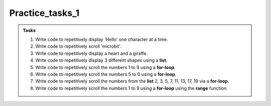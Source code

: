 ====================================================
Practice_tasks_1
====================================================

.. admonition:: Tasks

    1.  Write code to repetitively display 'Hello' one character at a time.
    2.  Write code to repetitively scroll 'microbit'.
    3.  Write code to repetitively display a heart and a giraffe.
    4.  Write code to repetitively display 3 different shapes using a **list**.
    5.  Write code to repetitively scroll the numbers 1 to 9 using a **for-loop**.
    6.  Write code to repetitively scroll the numbers 5 to 0 using a **for-loop**.
    7.  Write code to repetitively scroll the numbers from the **list** 2, 3, 5, 7, 11, 13, 17, 19 via a **for-loop**.
    8.  Write code to repetitively scroll the numbers 1 to 9 using a **for-loop** using the **range** function.


